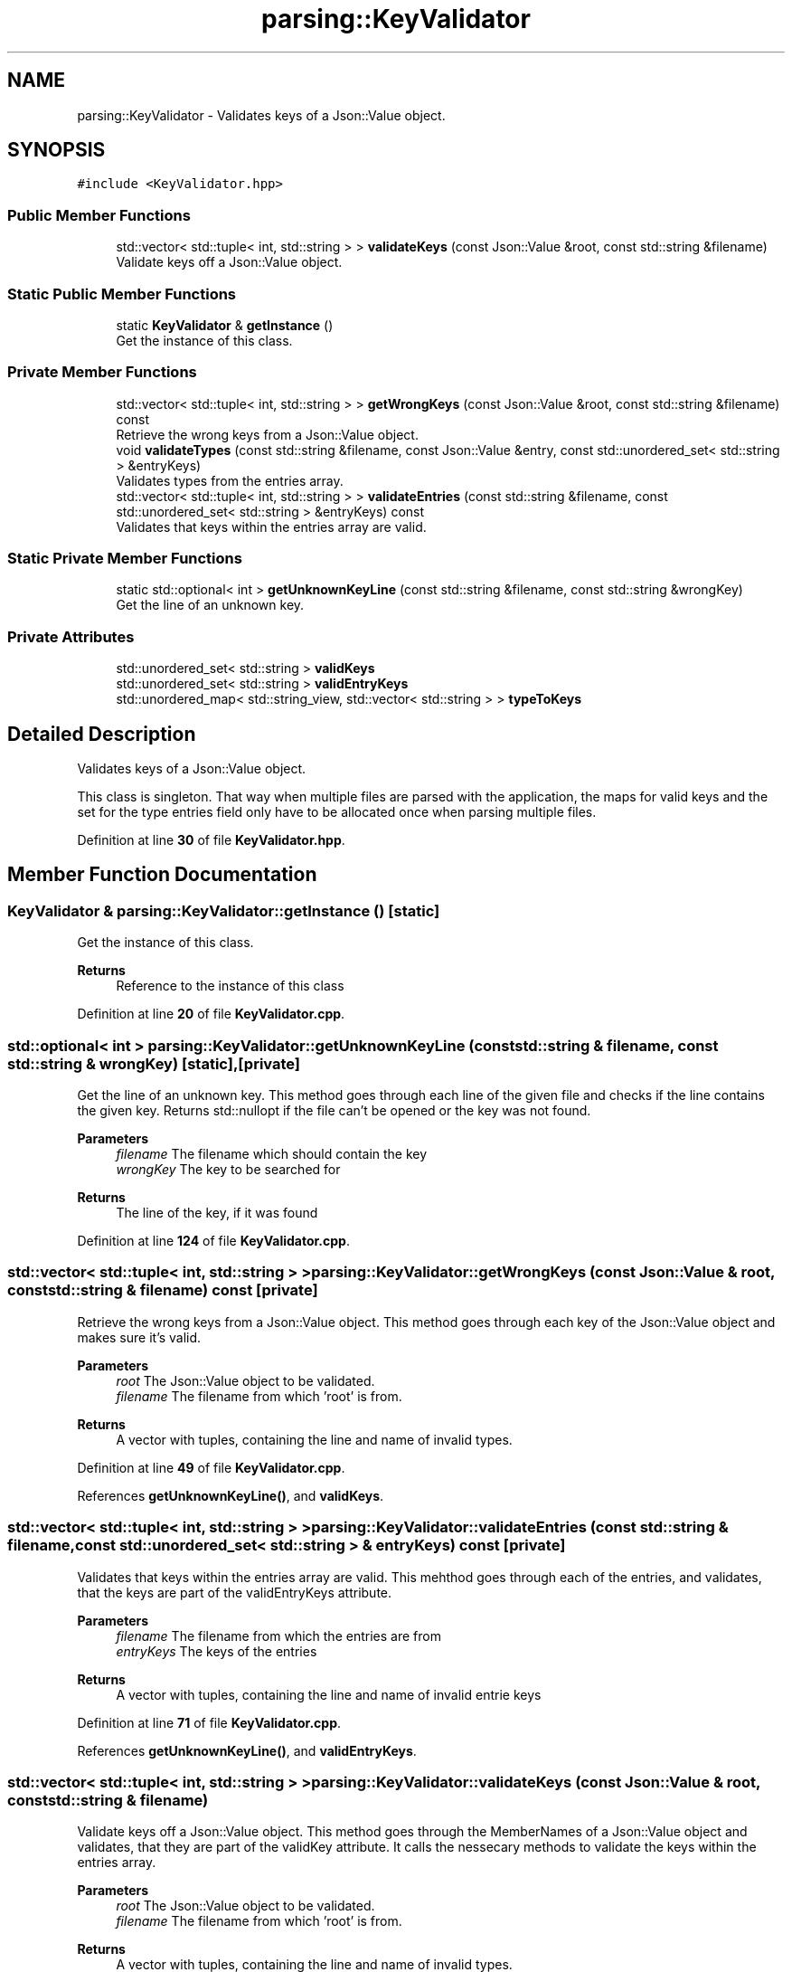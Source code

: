 .TH "parsing::KeyValidator" 3 "Fri Apr 26 2024 14:09:42" "Version 0.2.2" "JSON2Batch" \" -*- nroff -*-
.ad l
.nh
.SH NAME
parsing::KeyValidator \- Validates keys of a Json::Value object\&.  

.SH SYNOPSIS
.br
.PP
.PP
\fC#include <KeyValidator\&.hpp>\fP
.SS "Public Member Functions"

.in +1c
.ti -1c
.RI "std::vector< std::tuple< int, std::string > > \fBvalidateKeys\fP (const Json::Value &root, const std::string &filename)"
.br
.RI "Validate keys off a Json::Value object\&. "
.in -1c
.SS "Static Public Member Functions"

.in +1c
.ti -1c
.RI "static \fBKeyValidator\fP & \fBgetInstance\fP ()"
.br
.RI "Get the instance of this class\&. "
.in -1c
.SS "Private Member Functions"

.in +1c
.ti -1c
.RI "std::vector< std::tuple< int, std::string > > \fBgetWrongKeys\fP (const Json::Value &root, const std::string &filename) const"
.br
.RI "Retrieve the wrong keys from a Json::Value object\&. "
.ti -1c
.RI "void \fBvalidateTypes\fP (const std::string &filename, const Json::Value &entry, const std::unordered_set< std::string > &entryKeys)"
.br
.RI "Validates types from the entries array\&. "
.ti -1c
.RI "std::vector< std::tuple< int, std::string > > \fBvalidateEntries\fP (const std::string &filename, const std::unordered_set< std::string > &entryKeys) const"
.br
.RI "Validates that keys within the entries array are valid\&. "
.in -1c
.SS "Static Private Member Functions"

.in +1c
.ti -1c
.RI "static std::optional< int > \fBgetUnknownKeyLine\fP (const std::string &filename, const std::string &wrongKey)"
.br
.RI "Get the line of an unknown key\&. "
.in -1c
.SS "Private Attributes"

.in +1c
.ti -1c
.RI "std::unordered_set< std::string > \fBvalidKeys\fP"
.br
.ti -1c
.RI "std::unordered_set< std::string > \fBvalidEntryKeys\fP"
.br
.ti -1c
.RI "std::unordered_map< std::string_view, std::vector< std::string > > \fBtypeToKeys\fP"
.br
.in -1c
.SH "Detailed Description"
.PP 
Validates keys of a Json::Value object\&. 

This class is singleton\&. That way when multiple files are parsed with the application, the maps for valid keys and the set for the type entries field only have to be allocated once when parsing multiple files\&. 
.PP
Definition at line \fB30\fP of file \fBKeyValidator\&.hpp\fP\&.
.SH "Member Function Documentation"
.PP 
.SS "\fBKeyValidator\fP & parsing::KeyValidator::getInstance ()\fC [static]\fP"

.PP
Get the instance of this class\&. 
.PP
\fBReturns\fP
.RS 4
Reference to the instance of this class 
.RE
.PP

.PP
Definition at line \fB20\fP of file \fBKeyValidator\&.cpp\fP\&.
.SS "std::optional< int > parsing::KeyValidator::getUnknownKeyLine (const std::string & filename, const std::string & wrongKey)\fC [static]\fP, \fC [private]\fP"

.PP
Get the line of an unknown key\&. This method goes through each line of the given file and checks if the line contains the given key\&. Returns std::nullopt if the file can't be opened or the key was not found\&.
.PP
\fBParameters\fP
.RS 4
\fIfilename\fP The filename which should contain the key 
.br
\fIwrongKey\fP The key to be searched for
.RE
.PP
\fBReturns\fP
.RS 4
The line of the key, if it was found 
.RE
.PP

.PP
Definition at line \fB124\fP of file \fBKeyValidator\&.cpp\fP\&.
.SS "std::vector< std::tuple< int, std::string > > parsing::KeyValidator::getWrongKeys (const Json::Value & root, const std::string & filename) const\fC [private]\fP"

.PP
Retrieve the wrong keys from a Json::Value object\&. This method goes through each key of the Json::Value object and makes sure it's valid\&.
.PP
\fBParameters\fP
.RS 4
\fIroot\fP The Json::Value object to be validated\&. 
.br
\fIfilename\fP The filename from which 'root' is from\&.
.RE
.PP
\fBReturns\fP
.RS 4
A vector with tuples, containing the line and name of invalid types\&. 
.RE
.PP

.PP
Definition at line \fB49\fP of file \fBKeyValidator\&.cpp\fP\&.
.PP
References \fBgetUnknownKeyLine()\fP, and \fBvalidKeys\fP\&.
.SS "std::vector< std::tuple< int, std::string > > parsing::KeyValidator::validateEntries (const std::string & filename, const std::unordered_set< std::string > & entryKeys) const\fC [private]\fP"

.PP
Validates that keys within the entries array are valid\&. This mehthod goes through each of the entries, and validates, that the keys are part of the validEntryKeys attribute\&.
.PP
\fBParameters\fP
.RS 4
\fIfilename\fP The filename from which the entries are from 
.br
\fIentryKeys\fP The keys of the entries
.RE
.PP
\fBReturns\fP
.RS 4
A vector with tuples, containing the line and name of invalid entrie keys 
.RE
.PP

.PP
Definition at line \fB71\fP of file \fBKeyValidator\&.cpp\fP\&.
.PP
References \fBgetUnknownKeyLine()\fP, and \fBvalidEntryKeys\fP\&.
.SS "std::vector< std::tuple< int, std::string > > parsing::KeyValidator::validateKeys (const Json::Value & root, const std::string & filename)"

.PP
Validate keys off a Json::Value object\&. This method goes through the MemberNames of a Json::Value object and validates, that they are part of the validKey attribute\&. It calls the nessecary methods to validate the keys within the entries array\&.
.PP
\fBParameters\fP
.RS 4
\fIroot\fP The Json::Value object to be validated\&. 
.br
\fIfilename\fP The filename from which 'root' is from\&.
.RE
.PP
\fBReturns\fP
.RS 4
A vector with tuples, containing the line and name of invalid types\&. 
.RE
.PP

.PP
Definition at line \fB26\fP of file \fBKeyValidator\&.cpp\fP\&.
.PP
References \fBgetWrongKeys()\fP, \fBvalidateEntries()\fP, and \fBvalidateTypes()\fP\&.
.SS "void parsing::KeyValidator::validateTypes (const std::string & filename, const Json::Value & entry, const std::unordered_set< std::string > & entryKeys)\fC [private]\fP"

.PP
Validates types from the entries array\&. This method goes makes sure, that the type of the given entry is valid and that it contains it's necessary keys\&. It will throw an exception if the type is missing, if the type is invalid or if the type is missing a key\&.
.PP
\fBNote\fP
.RS 4
Unnecessary keys within a type entry, don't cause an exception and are ignored\&.
.RE
.PP
\fBParameters\fP
.RS 4
\fIfilename\fP The filename from which 'entry' is from 
.br
\fIentry\fP The entry to be validated 
.br
\fIentryKeys\fP The keys of the entry
.RE
.PP
\fBExceptions\fP
.RS 4
\fI\fBexceptions::MissingTypeException\fP\fP 
.br
\fI\fBexceptions::InvalidTypeException\fP\fP 
.br
\fI\fBexceptions::MissingKeyException\fP\fP 
.RE
.PP

.PP
Definition at line \fB92\fP of file \fBKeyValidator\&.cpp\fP\&.
.PP
References \fBgetUnknownKeyLine()\fP, and \fBtypeToKeys\fP\&.
.SH "Member Data Documentation"
.PP 
.SS "std::unordered_map<std::string_view, std::vector<std::string> > parsing::KeyValidator::typeToKeys\fC [private]\fP"
\fBInitial value:\fP.PP
.nf
= {
        {"EXE", {"command"}}, {"PATH", {"path"}}, {"ENV", {"key", "value"}}
    }
.fi

.PP
\fBNote\fP
.RS 4
Changed from if/else clause within function to map in 0\&.2\&.1 
.RE
.PP

.PP
Definition at line \fB144\fP of file \fBKeyValidator\&.hpp\fP\&.
.SS "std::unordered_set<std::string> parsing::KeyValidator::validEntryKeys\fC [private]\fP"
\fBInitial value:\fP.PP
.nf
= {"type", "key", "value",
        "path", "command"
    }
.fi

.PP
\fBNote\fP
.RS 4
Changed from vector to unordered_set in 0\&.2\&.1 - as this shoud improve lookup performance from O(n) to O(1) 
.RE
.PP

.PP
Definition at line \fB137\fP of file \fBKeyValidator\&.hpp\fP\&.
.SS "std::unordered_set<std::string> parsing::KeyValidator::validKeys\fC [private]\fP"
\fBInitial value:\fP.PP
.nf
= {"outputfile", "hideshell",
        "entries", "application"
    }
.fi

.PP
\fBNote\fP
.RS 4
Changed from vector to unordered_set in 0\&.2\&.1 - as this shoud improve lookup performance from O(n) to O(1) 
.RE
.PP

.PP
Definition at line \fB130\fP of file \fBKeyValidator\&.hpp\fP\&.

.SH "Author"
.PP 
Generated automatically by Doxygen for JSON2Batch from the source code\&.
